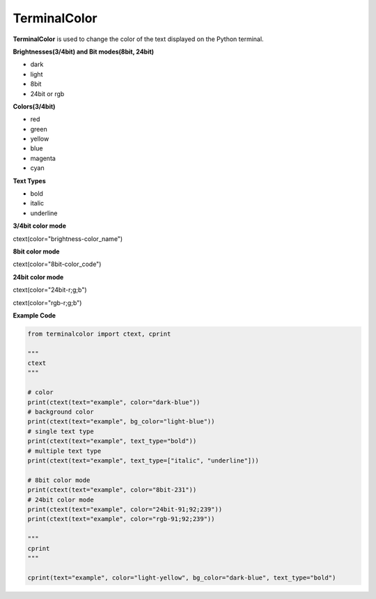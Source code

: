 ===============
TerminalColor
===============
|Python_Version| |License|

|Pypi_Version| |Pypi_Package|

**TerminalColor** is used to change the color of the text displayed on the Python terminal.

.. |Python_Version| image:: https://img.shields.io/pypi/pyversions/terminalcolor?label=Python%20Version&logo=python&logoColor=white&style=flat-square
    :target: https://python.org
.. |License| image:: https://img.shields.io/github/license/cheongwoli/PythonTerminalTextColor?label=License&logo=pypi&logoColor=white&style=flat-square
    :target: https://github.com/cheongwoli/TerminalColor/blob/main/LICENSE
.. |Pypi_Version| image:: https://img.shields.io/pypi/v/terminalcolor?logo=pypi&logoColor=white&style=flat-square
    :target: https://pypi.org/project/terminalcolor/
.. |Pypi_Package| image:: https://img.shields.io/pypi/format/terminalcolor?label=package&logo=pypi&logoColor=white&style=flat-square
    :target: https://pypi.org/project/terminalcolor/


**Brightnesses(3/4bit) and Bit modes(8bit, 24bit)**

- dark
- light

- 8bit
- 24bit or rgb


**Colors(3/4bit)**

- red
- green
- yellow
- blue
- magenta
- cyan


**Text Types**

- bold
- italic
- underline


**3/4bit color mode**

ctext(color="brightness-color_name")

**8bit color mode**

ctext(color="8bit-color_code")

**24bit color mode**

ctext(color="24bit-r;g;b")

ctext(color="rgb-r;g;b")


**Example Code**

.. code-block:: python

    from terminalcolor import ctext, cprint

    """
    ctext
    """

    # color
    print(ctext(text="example", color="dark-blue"))
    # background color
    print(ctext(text="example", bg_color="light-blue"))
    # single text type
    print(ctext(text="example", text_type="bold"))
    # multiple text type
    print(ctext(text="example", text_type=["italic", "underline"]))

    # 8bit color mode
    print(ctext(text="example", color="8bit-231"))
    # 24bit color mode
    print(ctext(text="example", color="24bit-91;92;239"))
    print(ctext(text="example", color="rgb-91;92;239"))

    """
    cprint
    """

    cprint(text="example", color="light-yellow", bg_color="dark-blue", text_type="bold")
